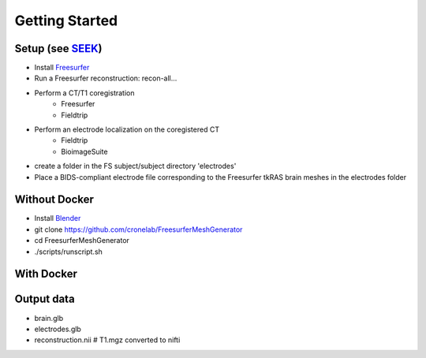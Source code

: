 Getting Started
======================================

Setup (see `SEEK <https://github.com/ncsl/seek>`_)
------------------------------------------------------------------------------
- Install `Freesurfer <https://surfer.nmr.mgh.harvard.edu/fswiki/DownloadAndInstall>`_
- Run a Freesurfer reconstruction: recon-all...
- Perform a CT/T1 coregistration
    + Freesurfer
    + Fieldtrip
- Perform an electrode localization on the coregistered CT
    + Fieldtrip
    + BioimageSuite
- create a folder in the FS subject/subject directory 'electrodes'
- Place a BIDS-compliant electrode file corresponding to the Freesurfer tkRAS brain meshes in the electrodes folder

Without Docker
---------------------------------
- Install `Blender <https://docs.blender.org/manual/en/latest/getting_started/installing/index.html/>`_
- git clone https://github.com/cronelab/FreesurferMeshGenerator
- cd FreesurferMeshGenerator
- ./scripts/runscript.sh

With Docker
-----------------------------------------
.. code-block:: bash
    :linenos:
      - SUBJECT=fsaverage

    # Replace SUBJECTS_DIR and SUBJECT variables with your own
    docker run --rm -e SUBJECTS_DIR=/data/derivatives/freesurfer -e SUBJECT=fsaverage neuroseek/recon_visualizer 




.. Modify docker-compose.yml
..     - $SUBJECT environment variable should point to processed Freesurfer SUBJECT
..     - Volume should point to Freesurfer $SUBJECTS_DIR

..     .. code-block:: bash

..         docker-compose up --build

Output data
--------------------------------

- brain.glb
- electrodes.glb
- reconstruction.nii # T1.mgz converted to nifti